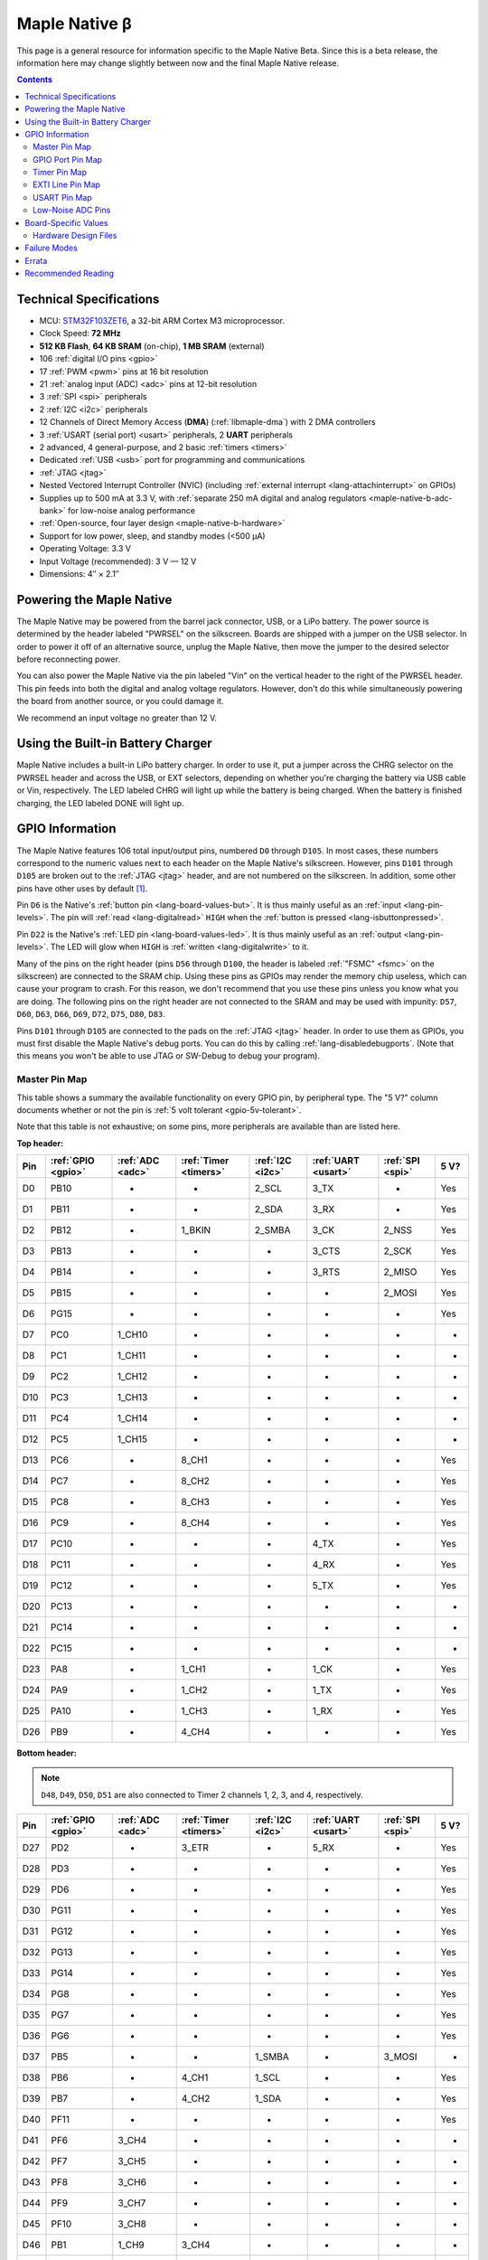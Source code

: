 .. highlight:: sh

.. _maple-native:

Maple Native β
==============

This page is a general resource for information specific to the Maple
Native Beta.  Since this is a beta release, the information here may
change slightly between now and the final Maple Native release.

.. contents:: Contents
   :local:

Technical Specifications
------------------------

* MCU: `STM32F103ZET6 <maple-native-b-stdocs>`_, a 32-bit ARM Cortex M3
  microprocessor.
* Clock Speed: **72 MHz**
* **512 KB Flash**, **64 KB SRAM** (on-chip), **1 MB SRAM** (external)
* 106 :ref:`digital I/O pins <gpio>`
* 17 :ref:`PWM <pwm>` pins at 16 bit resolution
* 21 :ref:`analog input (ADC) <adc>` pins at 12-bit resolution
* 3 :ref:`SPI <spi>` peripherals
* 2 :ref:`I2C <i2c>` peripherals
* 12 Channels of Direct Memory Access (**DMA**) (:ref:`libmaple-dma`)
  with 2 DMA controllers
* 3 :ref:`USART (serial port) <usart>` peripherals, 2 **UART** peripherals
* 2 advanced, 4 general-purpose, and 2 basic :ref:`timers <timers>`
* Dedicated :ref:`USB <usb>` port for programming and communications
* :ref:`JTAG <jtag>`
* Nested Vectored Interrupt Controller (NVIC) (including
  :ref:`external interrupt <lang-attachinterrupt>` on GPIOs)
* Supplies up to 500 mA at 3.3 V, with :ref:`separate 250 mA digital
  and analog regulators <maple-native-b-adc-bank>` for low-noise analog
  performance
* :ref:`Open-source, four layer design <maple-native-b-hardware>`
* Support for low power, sleep, and standby modes (<500 μA)
* Operating Voltage: 3.3 V
* Input Voltage (recommended): 3 V — 12 V
* Dimensions: 4″ × 2.1″

.. _maple-native-b-powering:

Powering the Maple Native
-------------------------

The Maple Native may be powered from the barrel jack connector, USB,
or a LiPo battery.  The power source is determined by the header
labeled "PWRSEL" on the silkscreen.  Boards are shipped with a jumper
on the USB selector.  In order to power it off of an alternative
source, unplug the Maple Native, then move the jumper to the desired
selector before reconnecting power.

You can also power the Maple Native via the pin labeled "Vin" on the
vertical header to the right of the PWRSEL header.  This pin feeds
into both the digital and analog voltage regulators.  However, don't
do this while simultaneously powering the board from another source,
or you could damage it.

We recommend an input voltage no greater than 12 V.

Using the Built-in Battery Charger
----------------------------------

Maple Native includes a built-in LiPo battery charger.  In order to
use it, put a jumper across the CHRG selector on the PWRSEL header and
across the USB, or EXT selectors, depending on whether you're charging
the battery via USB cable or Vin, respectively.  The LED labeled CHRG
will light up while the battery is being charged.  When the battery is
finished charging, the LED labeled DONE will light up.

.. _maple-native-b-gpios:

GPIO Information
----------------

The Maple Native features 106 total input/output pins, numbered ``D0``
through ``D105``.  In most cases, these numbers correspond to the
numeric values next to each header on the Maple Native's silkscreen.
However, pins ``D101`` through ``D105`` are broken out to the
:ref:`JTAG <jtag>` header, and are not numbered on the silkscreen.  In
addition, some other pins have other uses by default [#fusedpins]_.

.. _maple-native-b-but:

Pin ``D6`` is the Native's :ref:`button pin <lang-board-values-but>`.
It is thus mainly useful as an :ref:`input <lang-pin-levels>`.  The
pin will :ref:`read <lang-digitalread>` ``HIGH`` when the :ref:`button
is pressed <lang-isbuttonpressed>`.

.. _maple-native-b-led:

Pin ``D22`` is the Native's :ref:`LED pin <lang-board-values-led>`.
It is thus mainly useful as an :ref:`output <lang-pin-levels>`.  The
LED will glow when ``HIGH`` is :ref:`written <lang-digitalwrite>` to
it.

.. _maple-native-b-fsmc:

.. FIXME [0.0.12] Add note on Native "use SRAM" vs. "no SRAM" builds

Many of the pins on the right header (pins ``D56`` through ``D100``,
the header is labeled :ref:`"FSMC" <fsmc>` on the silkscreen) are
connected to the SRAM chip.  Using these pins as GPIOs may render the
memory chip useless, which can cause your program to crash. For this
reason, we don't recommend that you use these pins unless you know
what you are doing. The following pins on the right header are not
connected to the SRAM and may be used with impunity: ``D57``, ``D60``,
``D63``, ``D66``, ``D69``, ``D72``, ``D75``, ``D80``, ``D83``.

.. _maple-native-b-jtag:

Pins ``D101`` through ``D105`` are connected to the pads on the
:ref:`JTAG <jtag>` header.  In order to use them as GPIOs, you must
first disable the Maple Native's debug ports.  You can do this by
calling :ref:`lang-disabledebugports`.  (Note that this means you
won't be able to use JTAG or SW-Debug to debug your program).

.. TODO [0.1.0] silkscreen pictures

.. _maple-native-b-pin-map-master:

Master Pin Map
^^^^^^^^^^^^^^

This table shows a summary the available functionality on every GPIO
pin, by peripheral type.  The "5 V?" column documents whether or not
the pin is :ref:`5 volt tolerant <gpio-5v-tolerant>`.

Note that this table is not exhaustive; on some pins, more peripherals
are available than are listed here.

**Top header:**

.. csv-table::
   :header: Pin, :ref:`GPIO <gpio>`, :ref:`ADC <adc>`, :ref:`Timer <timers>`, :ref:`I2C <i2c>`, :ref:`UART <usart>`, :ref:`SPI <spi>`, 5 V?

   D0,   PB10,  -,       -,       2_SCL,   3_TX,   -,       Yes
   D1,   PB11,  -,       -,       2_SDA,   3_RX,   -,       Yes
   D2,   PB12,  -,       1_BKIN,  2_SMBA,  3_CK,   2_NSS,   Yes
   D3,   PB13,  -,       -,       -,       3_CTS,  2_SCK,   Yes
   D4,   PB14,  -,       -,       -,       3_RTS,  2_MISO,  Yes
   D5,   PB15,  -,       -,       -,       -,      2_MOSI,  Yes
   D6,   PG15,  -,       -,       -,       -,      -,       Yes
   D7,   PC0,   1_CH10,  -,       -,       -,      -,       -
   D8,   PC1,   1_CH11,  -,       -,       -,      -,       -
   D9,   PC2,   1_CH12,  -,       -,       -,      -,       -
   D10,  PC3,   1_CH13,  -,       -,       -,      -,       -
   D11,  PC4,   1_CH14,  -,       -,       -,      -,       -
   D12,  PC5,   1_CH15,  -,       -,       -,      -,       -
   D13,  PC6,   -,       8_CH1,   -,       -,      -,       Yes
   D14,  PC7,   -,       8_CH2,   -,       -,      -,       Yes
   D15,  PC8,   -,       8_CH3,   -,       -,      -,       Yes
   D16,  PC9,   -,       8_CH4,   -,       -,      -,       Yes
   D17,  PC10,  -,       -,       -,       4_TX,   -,       Yes
   D18,  PC11,  -,       -,       -,       4_RX,   -,       Yes
   D19,  PC12,  -,       -,       -,       5_TX,   -,       Yes
   D20,  PC13,  -,       -,       -,       -,      -,       -
   D21,  PC14,  -,       -,       -,       -,      -,       -
   D22,  PC15,  -,       -,       -,       -,      -,       -
   D23,  PA8,   -,       1_CH1,   -,       1_CK,   -,       Yes
   D24,  PA9,   -,       1_CH2,   -,       1_TX,   -,       Yes
   D25,  PA10,  -,       1_CH3,   -,       1_RX,   -,       Yes
   D26,  PB9,   -,       4_CH4,   -,       -,      -,       Yes

**Bottom header:**

.. note:: ``D48``, ``D49``, ``D50``, ``D51`` are also connected to
   Timer 2 channels 1, 2, 3, and 4, respectively.

.. csv-table::
   :header: Pin, :ref:`GPIO <gpio>`, :ref:`ADC <adc>`, :ref:`Timer <timers>`, :ref:`I2C <i2c>`, :ref:`UART <usart>`, :ref:`SPI <spi>`, 5 V?

   D27,  PD2,   -,      3_ETR,  -,       5_RX,   -,       Yes
   D28,  PD3,   -,      -,      -,       -,      -,       Yes
   D29,  PD6,   -,      -,      -,       -,      -,       Yes
   D30,  PG11,  -,      -,      -,       -,      -,       Yes
   D31,  PG12,  -,      -,      -,       -,      -,       Yes
   D32,  PG13,  -,      -,      -,       -,      -,       Yes
   D33,  PG14,  -,      -,      -,       -,      -,       Yes
   D34,  PG8,   -,      -,      -,       -,      -,       Yes
   D35,  PG7,   -,      -,      -,       -,      -,       Yes
   D36,  PG6,   -,      -,      -,       -,      -,       Yes
   D37,  PB5,   -,      -,      1_SMBA,  -,      3_MOSI,  -
   D38,  PB6,   -,      4_CH1,  1_SCL,   -,      -,       Yes
   D39,  PB7,   -,      4_CH2,  1_SDA,   -,      -,       Yes
   D40,  PF11,  -,      -,      -,       -,      -,       Yes
   D41,  PF6,   3_CH4,  -,      -,       -,      -,       -
   D42,  PF7,   3_CH5,  -,      -,       -,      -,       -
   D43,  PF8,   3_CH6,  -,      -,       -,      -,       -
   D44,  PF9,   3_CH7,  -,      -,       -,      -,       -
   D45,  PF10,  3_CH8,  -,      -,       -,      -,       -
   D46,  PB1,   1_CH9,  3_CH4,  -,       -,      -,       -
   D47,  PB0,   1_CH8,  3_CH3,  -,       -,      -,       -
   D48,  PA0,   1_CH0,  5_CH1,  -,       2_CTS,  -,       -
   D49,  PA1,   1_CH1,  5_CH2,  -,       2_RTS,  -,       -
   D50,  PA2,   1_CH2,  5_CH3,  -,       2_TX,   -,       -
   D51,  PA3,   1_CH3,  5_CH4,  -,       2_RX,   -,       -
   D52,  PA4,   1_CH4,  -,      -,       2_CK,   1_NSS,   -
   D53,  PA5,   1_CH5,  -,      -,       -,      1_SCK,   -
   D54,  PA6,   1_CH6,  3_CH1,  -,       -,      1_MISO,  -
   D55,  PA7,   1_CH7,  3_CH2,  -,       -,      1_MOSI,  -

.. _maple-native-b-fsmc-map:

**Right (FSMC) header**

All of the following pins are 5V-tolerant.  Note that in the "FSMC"
column below, entries with a "Dn" value (D0, D1, etc.) don't refer to
pins; they refer to FSMC data lines.  See :ref:`RM0008
<maple-native-b-stdocs>` for more information.

.. warning:: Many of the pins on this header are used by the Maple
   Native's SRAM chip.  Don't use them as GPIOs unless you know what
   you're doing, or your program may crash.  :ref:`See above
   <maple-native-b-fsmc>` for more information.

.. csv-table::
   :header: Pin, :ref:`GPIO <gpio>`, :ref:`FSMC <fsmc>`

   D56,  PF0,   A0
   D57,  PD11,  A16
   D58,  P14,   D0
   D59,  PF1,   A1
   D60,  PD12,  A17
   D61,  PD15,  D1
   D62,  PF2,   A2
   D63,  PD13,  A18
   D64,  PD0,   D2
   D65,  PF3,   A3
   D66,  PE3,   A19
   D67,  PD1,   D3
   D68,  PF4,   A4
   D69,  PE4,   A20
   D70,  PE7,   D4
   D71,  PF5,   A5
   D72,  PE5,   A21
   D73,  PE8,   D8
   D74,  PF12,  A6
   D75,  PE6,   A22
   D76,  PE9,   D6
   D77,  PF13,  A7
   D78,  PE10,  D7
   D79,  PF14,  A8
   D80,  PG9,   NE2/NCE3
   D81,  PE11,  D8
   D82,  PF15,  A9
   D83,  PG10,  NCE4_1/NE3/NCE4_2
   D84,  PE12,  D9
   D85,  PG0,   A10
   D86,  PD5,   NWE
   D87,  PE13,  D10
   D88,  PG1,   A11
   D89,  PD4,   NOE
   D90,  PE14,  D11
   D91,  PG2,   A12
   D92,  PE1,   NBL1
   D93,  PE15,  D12
   D94,  PG3,   A13
   D95,  PE0,   NBL0
   D96,  PD8,   D13
   D97,  PG4,   A14
   D98,  PD9,   D14
   D99,  PG5,   A15
   D100, PD10,  D15

**JTAG header pins**

.. note:: See :ref:`above <maple-native-b-jtag>` for more information on
   these pins.

.. csv-table::
   :header: Pin, :ref:`GPIO <gpio>`, :ref:`SPI <spi>`, 5 V?

   D101, PA13,  -,       Yes
   D102, PA14,  -,       Yes
   D103, PA15,  3_NSS,   Yes
   D104, PB3,   3_SCK,   Yes
   D105, PB4,   3_MISO,  Yes

.. _maple-native-b-gpio-port-map:

GPIO Port Pin Map
^^^^^^^^^^^^^^^^^

The following tables show what pins are associated with each
:ref:`GPIO port <gpio-ports>`.

.. csv-table::
   :header: GPIOA, GPIOB, GPIOC, GPIOD

   PA0:  D48,     PB0:  D47,    PC0:  D7,    PD0: D64
   PA1:  D49,     PB1:  D46,    PC1:  D8,    PD1: D67
   PA2:  D50,     PB2:  -,      PC2:  D9,    PD2: D27
   PA3:  D51,     PB3:  D104,   PC3:  D10,   PD3: D28
   PA4:  D52,     PB4:  D105,   PC4:  D11,   PD4: D89
   PA5:  D53,     PB5:  D37,    PC5:  D12,   PD5: D86
   PA6:  D54,     PB6:  D38,    PC6:  D13,   PD6: D29
   PA7:  D55,     PB7:  D39,    PC7:  D14,   PD7: -
   PA8:  D23,     PB8:  -,      PC8:  D15,   PD8: D96
   PA9:  D24,     PB9:  D26,    PC9:  D16,   PD9: D98
   PA10: D25,     PB10: D0,     PC10: D17,   PD10: D100
   PA11: -,       PB11: D1,     PC11: D18,   PD11: D57
   PA12: -,       PB12: D2,     PC12: D19,   PD12: D60
   PA13: D101,    PB13: D3,     PC13: D20,   PD13: D63
   PA14: D102,    PB14: D4,     PC14: D21,   PD14: D58

.. csv-table::
   :header: GPIOE, GPIOF, GPIOG

   PE0: D95,    PF0: D56,    PG0: D85
   PE1: D92,    PF1: D59,    PG1: D88
   PE2: -       PF2: D62,    PG2: D91,
   PE3: D66,    PF3: D65,    PG3: D94
   PE4: D69,    PF4: D68,    PG4: D97
   PE5: D72,    PF5: D71,    PG5: D99
   PE6: D75,    PF6: D41,    PG6: D36
   PE7: D70,    PF7: D42,    PG7: D35
   PE8: D73,    PF8: D43,    PG8: D34
   PE9: D76,    PF9: D44,    PG9: D80
   PE10: D78,   PF10: D45,   PG10: D83
   PE11: D81,   PF11: D40,   PG11: D30
   PE12: D84,   PF12: D74,   PG12: D31
   PE13: D87,   PF13: D77,   PG13: D32
   PE14: D90,   PF14: D79,   PG14: D33

.. _maple-native-b-timer-map:

Timer Pin Map
^^^^^^^^^^^^^

The following table shows what pins are associated with a particular
timer's capture/compare channels.

There is no mistake between timers 2 and 5.  They really do share
those pins.  If you like, you can remap some of the timer 2 channels
to get extra PWM pins; see :ref:`afio_remap() (in gpio.h)
<gpio-h-afio-remap>`.

.. csv-table::
   :header: Timer, Ch. 1, Ch. 2, Ch. 3, Ch. 4
   :delim: |

   1 | D23 | D24 | D25 |
   2 | D48 | D49 | D50 | D51
   3 | D54 | D55 | D47 | D46
   4 | D38 | D39 |     | D26
   5 | D48 | D49 | D50 | D51
   8 | D13 | D14 | D15 | D16

.. _maple-native-b-exti-map:

EXTI Line Pin Map
^^^^^^^^^^^^^^^^^

The following table shows which pins connect to which :ref:`EXTI lines
<external-interrupts-exti-line>`.

.. list-table::
   :widths: 1 3
   :header-rows: 1

   * - EXTI Line
     - Pins
   * - EXTI0
     - D7, D47, D48, D56, D64, D85, D95
   * - EXTI1
     - D8, D46, D49, D59, D67, D88, D92
   * - EXTI2
     - D9, D27, D50, D62, D91
   * - EXTI3
     - D10, D28, D51, D65, D66, D94, D104
   * - EXTI4
     - D11, D52, D68, D69, D89, D97, D105
   * - EXTI5
     - D12, D37, D53, D71, D72, D86, D99
   * - EXTI6
     - D13, D29, D36, D38, D41, D54, D75
   * - EXTI7
     - D14, D35, D39, D42, D55, D70
   * - EXTI8
     - D15, D23, D34, D43, D73, D96
   * - EXTI9
     - D16, D24, D26, D44, D76, D80, D98
   * - EXTI10
     - D0, D17, D25, D45, D78, D83, D100
   * - EXTI11
     - D1, D18, D30, D40, D57, D81
   * - EXTI12
     - D2, D19, D31, D60, D74, D84
   * - EXTI13
     - D3, D20, D32, D63, D77, D87, D101
   * - EXTI14
     - D4, D21, D33, D58, D79, D90, D102
   * - EXTI15
     - D5, D6, D22, D61, D82, D93, D103

.. _maple-native-b-usart-map:

USART Pin Map
^^^^^^^^^^^^^

The Maple Native has 3 :ref:`USART <usart>` serial ports.  They
communicate using the pins given in the following table.

.. csv-table::
   :header: Serial port, TX, RX, CK, CTS, RTS
   :delim: |

   ``Serial1`` | D24 | D25 | D23 |     |
   ``Serial2`` | D50 | D51 | D52 | D48 | D49
   ``Serial3`` |  D0 |  D1 |  D2 |  D3 |  D4

The Maple Native also has 2 UART serial ports.  Unlike USARTS, these
only communicate asynchronously, and thus only have TX and RX pins.
These are given in the following table.

.. csv-table::
   :header: Serial port, TX, RX
   :delim: |

   ``Serial4`` | D17 | D18
   ``Serial5`` | D19 | D27

.. _maple-native-b-adc-bank:

Low-Noise ADC Pins
^^^^^^^^^^^^^^^^^^

There are fifteen pins at the bottom right of the board (``D41`` —
``D55``) that generally offer lower-noise ADC performance than other
pins on the board. If you're concerned about getting good ADC
readings, we recommend using one of these pins to take your
measurements.

Maple Native has an electrically isolated analog power plane with its
own regulator, and a geometrically isolated ground plane. Analog input
pins D41 — D55 are laid out to correspond with these analog planes,
and our measurements indicate that they generally ofer low noise ADC
performance.  However, analog performance may vary depending upon the
activity of other GPIOs.  In particular, using PWM on any of pins
``D46`` — ``D51``, ``D54``, and ``D55`` may cause digital noise.
Consult the :ref:`Maple Native beta hardware design files
<maple-native-b-hardware>` for more details.

.. _maple-native-b-board-values:

Board-Specific Values
---------------------

.. TODO [0.0.12] get pwm, used pins

This section lists the Maple Native's :ref:`board-specific values
<lang-board-values>`.

- ``CYCLES_PER_MICROSECOND``: 72
- ``BOARD_BUTTON_PIN``: 6
- ``BOARD_LED_PIN``: 22
- ``BOARD_NR_GPIO_PINS``: 106
- ``BOARD_NR_PWM_PINS``:
- ``boardPWMPins``:
- ``BOARD_NR_ADC_PINS``: 21
- ``boardADCPins``: 7, 8, 9, 10, 11, 12, 41, 42, 43, 44, 45, 46, 47,
   48, 49, 50, 51, 52, 53, 54, 55
- ``BOARD_NR_USED_PINS``:
- ``boardUsedPins``: ``BOARD_LED_PIN``, ``BOARD_BUTTON_PIN``
- ``BOARD_NR_USARTS``:
- ``BOARD_USART1_TX_PIN``: 24
- ``BOARD_USART1_RX_PIN``: 25
- ``BOARD_USART2_TX_PIN``: 50
- ``BOARD_USART2_RX_PIN``: 51
- ``BOARD_USART3_TX_PIN``: 0
- ``BOARD_USART3_RX_PIN``: 1
- ``BOARD_UART4_TX_PIN``: 17
- ``BOARD_UART4_RX_PIN``: 18
- ``BOARD_UART5_TX_PIN``: 19
- ``BOARD_UART5_RX_PIN``: 27
- ``BOARD_NR_SPI``: 3
- ``BOARD_SPI1_NSS_PIN``: 52
- ``BOARD_SPI1_MOSI_PIN``: 55
- ``BOARD_SPI1_MISO_PIN``: 54
- ``BOARD_SPI1_SCK_PIN``: 53
- ``BOARD_SPI2_NSS_PIN``: 2
- ``BOARD_SPI2_MOSI_PIN``: 5
- ``BOARD_SPI2_MISO_PIN``: 4
- ``BOARD_SPI2_SCK_PIN``: 3
- ``BOARD_JTMS_SWDIO_PIN``: :ref:`103 <maple-native-b-jtag>`
- ``BOARD_JTCK_SWCLK_PIN``: 102
- ``BOARD_JTDI_PIN``: 103
- ``BOARD_JTDO_PIN``: 104
- ``BOARD_NJTRST_PIN``: 105

.. _maple-native-b-hardware:

Hardware Design Files
^^^^^^^^^^^^^^^^^^^^^

The hardware schematics and board layout files are available in the
`Maple Native GitHub repository
<https://github.com/leaflabs/maplenative/>`_.  Download the `beta
version's hardware design files
<https://github.com/leaflabs/maplenative/tree/beta>`_ (ZIP format).

If you're familiar with Git, you can clone the entire repository and
checkout the commit tagged "beta" using the following::

    $ git clone git://github.com/leaflabs/maplenative.git
    $ git checkout beta

Failure Modes
-------------

The following known failure modes apply to the Maple Native Beta.  The
failure modes aren't design errors, but are easy ways to break or
damage your board permanently.

* **Reversing Vin and GND**: when powering the Maple Native Beta via
  the Vin and ground (GND) pins at the top left of the board, it is
  possible to carelessly cause a short or switch the connections,
  applying the high voltage to GND and ground to Vin.

  If this happens, you will reverse bias the diode beneath these pins,
  most likely damaging it.  This may cause excess voltage to
  subsequently be delivered to the board once the reversed pins are
  connected properly.

Errata
------

This section lists known issues and warnings for the Maple Native
Beta.

* **PWM on pin 39**: PWM on pin 39 appears to be nonfunctional.  We
  are looking into this issue.

Recommended Reading
-------------------

.. _maple-native-b-stdocs:

STMicro documentation for STM32F103ZE microcontroller:

* `Datasheet
  <http://www.st.com/internet/com/TECHNICAL_RESOURCES/TECHNICAL_LITERATURE/DATASHEET/CD00191185.pdf>`_
  (PDF); covers STM32F103xC, STM3F103xD, STM32F103xE.
* `Reference Manual RM0008
  <http://www.st.com/internet/com/TECHNICAL_RESOURCES/TECHNICAL_LITERATURE/REFERENCE_MANUAL/CD00171190.pdf>`_
  (PDF); definitive resource for peripherals on the STM32F1 line.
* `Programming Manual PM0056
  <http://www.st.com/internet/com/TECHNICAL_RESOURCES/TECHNICAL_LITERATURE/PROGRAMMING_MANUAL/CD00228163.pdf>`_
  (PDF); assembly language and register reference.
* `STM32F103RE <http://www.st.com/internet/mcu/product/164485.jsp>`_
  overview page with links to further references.

.. rubric:: Footnotes

.. [#fusedpins] See :ref:`boardUsedPins <lang-board-values-used-pins>`
   for more information.
